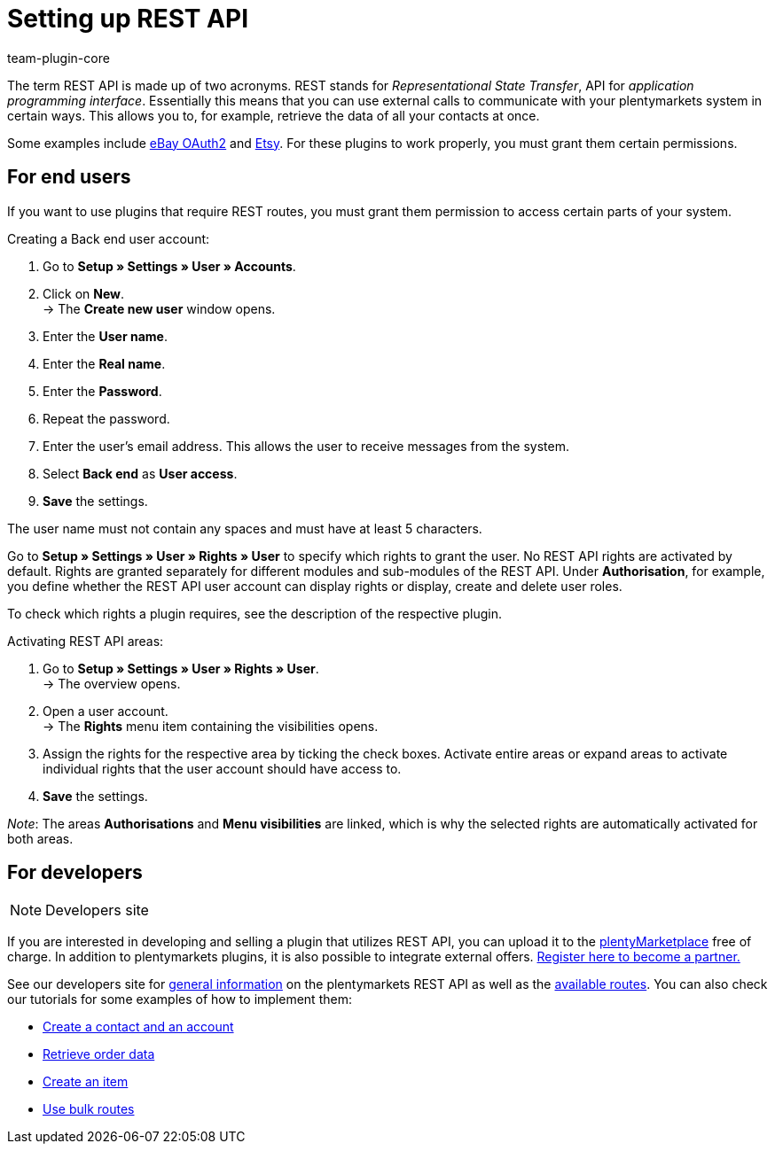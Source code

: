 = Setting up REST API
:keywords: rest api, interface
:description: Use the REST API to communicate with external systems. This page provides a general overview of REST APIs and entry points to the REST API documentation.
:id: JWGLMYW
:author: team-plugin-core

The term REST API is made up of two acronyms. REST stands for _Representational State Transfer_, API for _application programming interface_. Essentially this means that you can use external calls to communicate with your plentymarkets system in certain ways. This allows you to, for example, retrieve the data of all your contacts at once.

Some examples include link:https://marketplace.plentymarkets.com/plugins/channels/marktplaetze/ebayoauth2_4787[eBay OAuth2^] and link:https://marketplace.plentymarkets.com/plugins/channels/marktplaetze/etsy_4689[Etsy^]. For these plugins to work properly, you must grant them certain permissions.

[#end-users]
== For end users

If you want to use plugins that require REST routes, you must grant them permission to access certain parts of your system.

[.instruction]
Creating a Back end user account:

. Go to **Setup » Settings » User » Accounts**.
. Click on **New**. +
→ The **Create new user** window opens.
. Enter the **User name**.
. Enter the **Real name**.
. Enter the **Password**.
. Repeat the password.
. Enter the user's email address. This allows the user to receive messages from the system.
. Select **Back end** as **User access**.
. **Save** the settings.

The user name must not contain any spaces and must have at least 5 characters.

Go to **Setup » Settings » User » Rights » User** to specify which rights to grant the user. No REST API rights are activated by default. Rights are granted separately for different modules and sub-modules of the REST API. Under **Authorisation**, for example, you define whether the REST API user account can display rights or display, create and delete user roles.

To check which rights a plugin requires, see the description of the respective plugin.

[.instruction]
Activating REST API areas:

. Go to *Setup » Settings » User » Rights » User*. +
→ The overview opens.
. Open a user account. +
→ The *Rights* menu item containing the visibilities opens.
. Assign the rights for the respective area by ticking the check boxes. Activate entire areas or expand areas to activate individual rights that the user account should have access to.
. *Save* the settings.

_Note_: The areas *Authorisations* and *Menu visibilities* are linked, which is why the selected rights are automatically activated for both areas.

[#developers]
== For developers

[NOTE]
.Developers site
====

====

If you are interested in developing and selling a plugin that utilizes REST API, you can upload it to the link:https://marketplace.plentymarkets.com/en[plentyMarketplace^] free of charge. In addition to plentymarkets plugins, it is also possible to integrate external offers. link:https://www.plentymarkets.com/dialogue/partners/become-a-partner/[Register here to become a partner.^]

See our developers site for link:https://developers.plentymarkets.com/rest-doc/gettingstarted[general information^] on the plentymarkets REST API  as well as the link:https://developers.plentymarkets.com/rest-doc[available routes^]. You can also check our tutorials for some examples of how to implement them:
====
* link:https://developers.plentymarkets.com/tutorials/contactdata[Create a contact and an account^]
* link:https://developers.plentymarkets.com/tutorials/order-data[Retrieve order data^]
* link:https://developers.plentymarkets.com/tutorials/item-data[Create an item^]
* link:https://developers.plentymarkets.com/tutorials/bulk-routes[Use bulk routes^]
====

